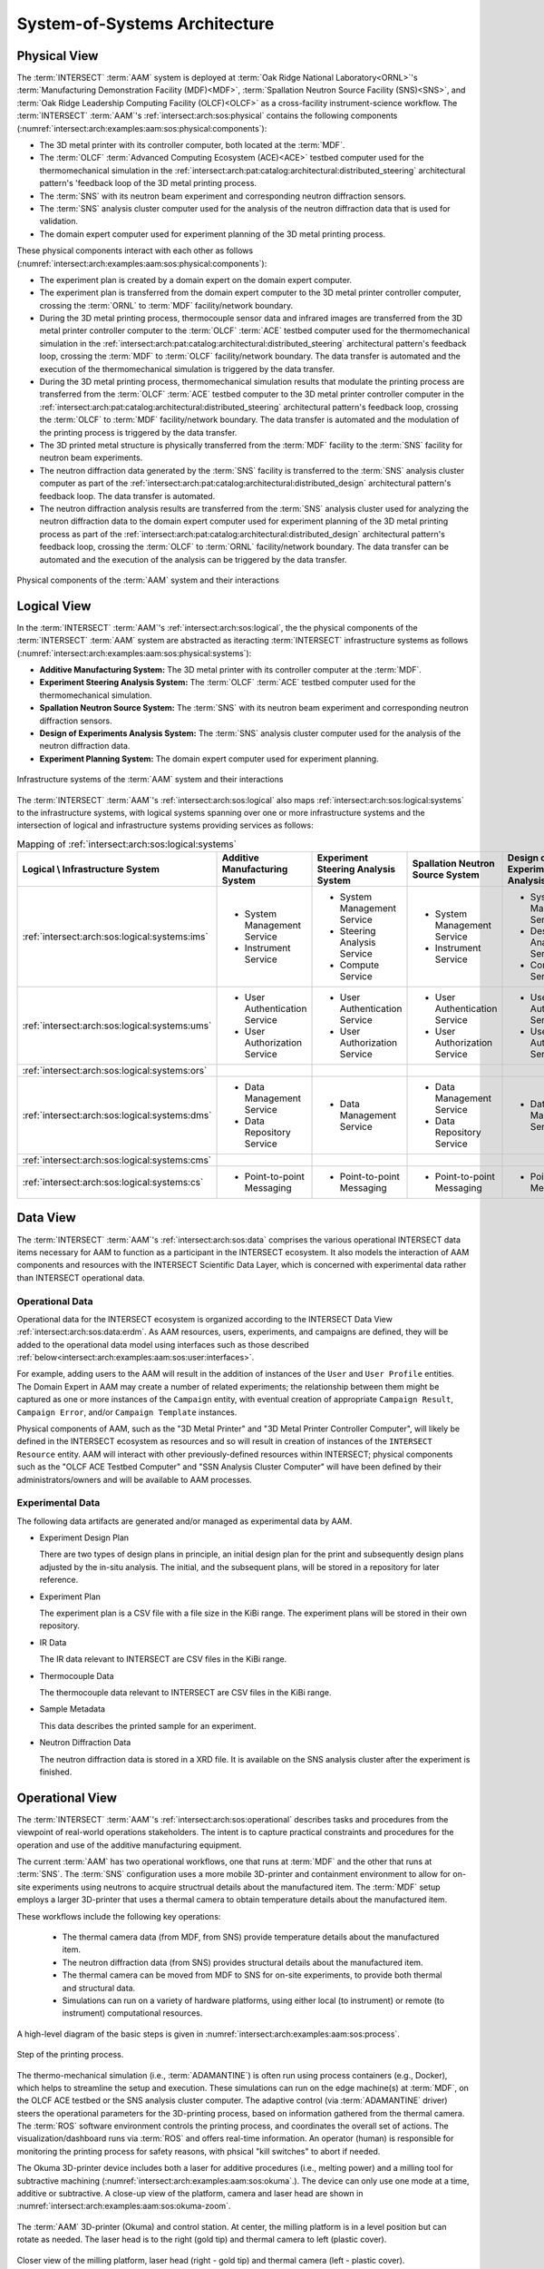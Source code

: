 .. _intersect:arch:examples:aam:sos:

System-of-Systems Architecture
------------------------------

.. _intersect:arch:examples:aam:sos:physical:

Physical View
=============

The :term:`INTERSECT` :term:`AAM` system is deployed at :term:`Oak Ridge
National Laboratory<ORNL>`\'s :term:`Manufacturing Demonstration Facility
(MDF)<MDF>`, :term:`Spallation Neutron Source Facility (SNS)<SNS>`, and
:term:`Oak Ridge Leadership Computing Facility (OLCF)<OLCF>` as a
cross-facility instrument-science workflow. The :term:`INTERSECT`
:term:`AAM`\'s :ref:`intersect:arch:sos:physical` contains the following
components (:numref:`intersect:arch:examples:aam:sos:physical:components`):

- The 3D metal printer with its controller computer, both located at the
  :term:`MDF`.

- The :term:`OLCF` :term:`Advanced Computing Ecosystem (ACE)<ACE>` testbed
  computer used for the thermomechanical simulation in the
  :ref:`intersect:arch:pat:catalog:architectural:distributed_steering`
  architectural pattern's 'feedback loop of the 3D metal printing process.

- The :term:`SNS` with its neutron beam experiment and corresponding neutron
  diffraction sensors.

- The :term:`SNS` analysis cluster computer used for the analysis of the
  neutron diffraction data that is used for validation.

- The domain expert computer used for experiment planning of the 3D metal
  printing process.

These physical components interact with each other as follows
(:numref:`intersect:arch:examples:aam:sos:physical:components`):

- The experiment plan is created by a domain expert on the domain expert
  computer.

- The experiment plan is transferred from the domain expert computer to the 3D
  metal printer controller computer, crossing the :term:`ORNL` to :term:`MDF`
  facility/network boundary.

- During the 3D metal printing process, thermocouple sensor data and infrared
  images are transferred from the 3D metal printer controller computer to the
  :term:`OLCF` :term:`ACE` testbed computer used for the thermomechanical
  simulation in the
  :ref:`intersect:arch:pat:catalog:architectural:distributed_steering`
  architectural pattern's feedback loop, crossing the :term:`MDF` to
  :term:`OLCF` facility/network boundary. The data transfer is automated and
  the execution of the thermomechanical simulation is triggered by the data
  transfer.

- During the 3D metal printing process, thermomechanical simulation results
  that modulate the printing process are transferred from the :term:`OLCF`
  :term:`ACE` testbed computer to the 3D metal printer controller computer in
  the :ref:`intersect:arch:pat:catalog:architectural:distributed_steering`
  architectural pattern's feedback loop, crossing the :term:`OLCF` to
  :term:`MDF` facility/network boundary. The data transfer is automated and the
  modulation of the printing process is triggered by the data transfer.

- The 3D printed metal structure is physically transferred from the :term:`MDF`
  facility to the :term:`SNS` facility for neutron beam experiments.

- The neutron diffraction data generated by the :term:`SNS` facility is
  transferred to the :term:`SNS` analysis cluster computer as part of the
  :ref:`intersect:arch:pat:catalog:architectural:distributed_design`
  architectural pattern's feedback loop. The data transfer is automated.

- The neutron diffraction analysis results are transferred from the :term:`SNS`
  analysis cluster used for analyzing the neutron diffraction data to the
  domain expert computer used for experiment planning of the 3D metal printing
  process as part of the
  :ref:`intersect:arch:pat:catalog:architectural:distributed_design`
  architectural pattern's feedback loop, crossing the :term:`OLCF` to
  :term:`ORNL` facility/network boundary. The data transfer can be automated
  and the execution of the analysis can be triggered by the data transfer.

.. figure:: sos/physical.png
   :name: intersect:arch:examples:aam:sos:physical:components
   :align: center

   Physical components of the :term:`AAM` system and their interactions

.. _intersect:arch:examples:aam:sos:logical:

Logical View
============

In the :term:`INTERSECT` :term:`AAM`\'s :ref:`intersect:arch:sos:logical`, the
the physical components of the :term:`INTERSECT` :term:`AAM` system are
abstracted as iteracting :term:`INTERSECT` infrastructure systems as follows
(:numref:`intersect:arch:examples:aam:sos:physical:systems`):


- **Additive Manufacturing System:** The 3D metal printer with its controller
  computer at the :term:`MDF`.

- **Experiment Steering Analysis System:** The :term:`OLCF` :term:`ACE` testbed
  computer used for the thermomechanical simulation.

- **Spallation Neutron Source System:** The :term:`SNS` with its neutron beam
  experiment and corresponding neutron diffraction sensors.

- **Design of Experiments Analysis System:** The :term:`SNS` analysis cluster
  computer used for the analysis of the neutron diffraction data.

- **Experiment Planning System:** The domain expert computer used for experiment
  planning.

.. figure:: sos/systems.png
   :name: intersect:arch:examples:aam:sos:physical:systems
   :align: center

   Infrastructure systems of the :term:`AAM` system and their interactions

The :term:`INTERSECT` :term:`AAM`\'s :ref:`intersect:arch:sos:logical` also
maps :ref:`intersect:arch:sos:logical:systems` to the infrastructure systems,
with logical systems spanning over one or more infrastructure systems and the
intersection of logical and infrastructure systems providing services as
follows:

.. list-table:: Mapping of :ref:`intersect:arch:sos:logical:systems`
   :name: intersect:arch:examples:aam:sos:logical:mapping
   :align: center

   * - **Logical \\ Infrastructure System**
     - **Additive Manufacturing System**
     - **Experiment Steering Analysis System**
     - **Spallation Neutron Source System**
     - **Design of Experiments Analysis System**
     - **Experiment Planning System**
   * - :ref:`intersect:arch:sos:logical:systems:ims`
     - - System Management Service
       - Instrument Service
     - - System Management Service
       - Steering Analysis Service
       - Compute Service
     - - System Management Service
       - Instrument Service
     - - System Management Service
       - Design Analysis Service
       - Compute Service
     - - System Management Service
   * - :ref:`intersect:arch:sos:logical:systems:ums`
     - - User Authentication Service
       - User Authorization Service
     - - User Authentication Service
       - User Authorization Service
     - - User Authentication Service
       - User Authorization Service
     - - User Authentication Service
       - User Authorization Service
     - - User Authentication Service
       - User Authorization Service
   * - :ref:`intersect:arch:sos:logical:systems:ors`
     -
     -
     -
     -
     -
   * - :ref:`intersect:arch:sos:logical:systems:dms`
     - - Data Management Service
       - Data Repository Service
     - - Data Management Service
     - - Data Management Service
       - Data Repository Service
     - - Data Management Service
     - - Data Management Service
   * - :ref:`intersect:arch:sos:logical:systems:cms`
     -
     -
     -
     -
     -
   * - :ref:`intersect:arch:sos:logical:systems:cs`
     - - Point-to-point Messaging
     - - Point-to-point Messaging
     - - Point-to-point Messaging
     - - Point-to-point Messaging
     - - Point-to-point Messaging

Data View
=========

.. _intersect:arch:examples:aam:sos:data:

The :term:`INTERSECT` :term:`AAM`\'s :ref:`intersect:arch:sos:data` comprises the various operational INTERSECT data items necessary for AAM to function as a participant in the INTERSECT ecosystem. It also models the interaction of AAM components and resources with the INTERSECT Scientific Data Layer, which is concerned with experimental data rather than INTERSECT operational data.

Operational Data
^^^^^^^^^^^^^^^^

Operational data for the INTERSECT ecosystem is organized according to the INTERSECT Data View :ref:`intersect:arch:sos:data:erdm`. As AAM resources, users, experiments, and campaigns are defined, they will be added to the operational data model using interfaces such as those described :ref:`below<intersect:arch:examples:aam:sos:user:interfaces>`.

For example, adding users to the AAM will result in the addition of instances of the ``User`` and ``User Profile`` entities. The Domain Expert in AAM may create a number of related experiments; the relationship between them might be captured as one or more instances of the ``Campaign`` entity, with eventual creation of appropriate ``Campaign Result``, ``Campaign Error``, and/or ``Campaign Template`` instances.

Physical components of AAM, such as the "3D Metal Printer" and "3D Metal Printer Controller Computer", will likely be defined in the INTERSECT ecosystem as resources and so will result in creation of instances of the ``INTERSECT Resource`` entity. AAM will interact with other previously-defined resources within INTERSECT; physical components such as the "OLCF ACE Testbed Computer" and "SSN Analysis Cluster Computer" will have been defined by their administrators/owners and will be available to AAM processes.

Experimental Data
^^^^^^^^^^^^^^^^^

The following data artifacts are generated and/or managed as experimental data by AAM.

- Experiment Design Plan
  
  There are two types of design plans in principle, an initial design plan for the print and subsequently design plans adjusted by the in-situ analysis. The initial, and the subsequent plans, will be stored in a repository for later reference.

- Experiment Plan
  
  The experiment plan is a CSV file with a file size in the KiBi range. The experiment plans will be stored in their own repository.

- IR Data

  The IR data relevant to INTERSECT are CSV files in the KiBi range.

- Thermocouple Data

  The thermocouple data relevant to INTERSECT are CSV files in the KiBi range.

- Sample Metadata

  This data describes the printed sample for an experiment.

- Neutron Diffraction Data

  The neutron diffraction data is stored in a XRD file. It is available on the SNS analysis cluster after the experiment is finished.


.. _intersect:arch:examples:aam:sos:operational:

Operational View
================

The :term:`INTERSECT` :term:`AAM`\'s :ref:`intersect:arch:sos:operational`
describes tasks and procedures from the viewpoint of real-world operations
stakeholders.  The intent is to capture practical constraints and procedures
for the operation and use of the additive manufacturing equipment.

The current :term:`AAM` has two operational workflows, one that runs at :term:`MDF`
and the other that runs at :term:`SNS`.  The :term:`SNS` configuration uses
a more mobile 3D-printer and containment environment to allow for on-site
experiments using neutrons to acquire structrual details about the
manufactured item.  The :term:`MDF` setup employs a larger 3D-printer that
uses a thermal camera to obtain temperature details about the manufactured
item.

These workflows include the following key operations:

 - The thermal camera data (from MDF, from SNS) provide temperature details
   about the manufactured item.

 - The neutron diffraction data (from SNS) provides structural details about
   the manufactured item.

 - The thermal camera can be moved from MDF to SNS for on-site experiments,
   to provide both thermal and structural data.

 - Simulations can run on a variety of hardware platforms, using either
   local (to instrument) or remote (to instrument) computational resources.


A high-level diagram of the basic steps is given in :numref:`intersect:arch:examples:aam:sos:process`.

.. figure:: sos/aam-process.png
   :name: intersect:arch:examples:aam:sos:process
   :align: center

   Step of the printing process.


The thermo-mechanical simulation (i.e., :term:`ADAMANTINE`) is often run using
process containers (e.g., Docker), which helps to streamline the setup and
execution.  These simulations can run on the edge machine(s) at :term:`MDF`,
on the OLCF ACE testbed or the SNS analysis cluster computer.  The adaptive control
(via :term:`ADAMANTINE` driver) steers the operational parameters for the
3D-printing process, based on information gathered from the thermal camera.
The :term:`ROS` software environment controls the printing process, and
coordinates the overall set of actions.  The visualization/dashboard runs
via :term:`ROS` and offers real-time information.
An operator (human) is responsible for monitoring the printing process
for safety reasons, with phsical "kill switches" to abort if needed.

The Okuma 3D-printer device includes both a laser for additive procedures
(i.e., melting power) and a milling tool for subtractive machining
(:numref:`intersect:arch:examples:aam:sos:okuma`.).  The device can only use
one mode at a time, additive or subtractive.  A close-up view of the platform,
camera and laser head are shown in :numref:`intersect:arch:examples:aam:sos:okuma-zoom`.

.. figure:: sos/mdf-okuma-1849.jpg
   :name: intersect:arch:examples:aam:sos:okuma
   :align: center
   :width: 600

   The :term:`AAM` 3D-printer (Okuma) and control station. At center, the
   milling platform is in a level position but can rotate as needed. The
   laser head is to the right (gold tip) and thermal camera to left (plastic
   cover).

.. figure:: sos/mdf-okuma-zoom-1848.jpg
   :name: intersect:arch:examples:aam:sos:okuma-zoom
   :align: center
   :width: 400

   Closer view of the milling platform, laser head (right - gold tip)
   and thermal camera (left - plastic cover).

.. _intersect:arch:examples:aam:sos:user:

User View
=========

The :term:`INTERSECT` :term:`AAM`\'s :ref:`intersect:arch:sos:user`
defines the roles of human actors, the processes implemented by the
INTERSECT architecture to support those roles, and the user interfaces
necessary to support those roles.

Roles
^^^^^

The primary human actor in the INTERSECT AAM is the *Domain Expert*
(DE). This actor is responsible for conceiving the autonomous experiment, creating the
experiment plan, and submitting the plan to the 3D metal printer
controller. Depending on the structure of the AAM project team, the DE
may fill multiple :ref:`intersect:arch:sos:user:roles`:

- User: the DE may not have administrative responsibilities for the
  project, but may conceive and plan a number of different AAM experiments.

- Maintainer/Operator: the DE may also be responsible for maintenance
  of the Domain Expert Computer, the 3D Metal Printer, or the 3D Metal
  Printer Controller Computer.

- Administrator: the DE may also be responsible for approving new
  resources in the AAM project (for example, replacing the Domain
  Expert Computer with a more recent or capable machine).

- Owner: the DE may also be an Owner of the equipment used in the AAM
  project, for the purposes of accounting or other fiscal
  responsibilities.

The DE does not fill the Provider role in the INTERSECT AAM project.

Other distinct human actors may be identified, depending on the
structure of the project, to assume some or all of these roles, with
permanent or temporary duration as required.


Processes
^^^^^^^^^

User processes implemented by AAM may include some combination of the following, among others:

- :ref:`Compile DAG<intersect:arch:sos:user:processes:process-compile>`: The DE will use INTERSECT user interfaces to assemble the necessary resources to accomplish an experiment.

- :ref:`Login<intersect:arch:sos:user:processes:process-login>`: As part of conducting an INTERSECT experiment, the DE will be required to login to the INTERSECT management system.

- :ref:`Request resources<intersect:arch:sos:user:processes:process-request>`: The physical resources depicted in :ref:`intersect:arch:examples:aam:sos:physical:components` will be represented in INTERSECT as resources and will need to be allocated as part of experiment setup.

- :ref:`Trigger workflow<intersect:arch:sos:user:processes:trigger>`: When the resources for the experiment have been allocated and mapped to the created DAG, a workflow is triggered. In the AAM experiment, the execution of this workflow results in the experiment plan being submitted to the 3-D printer controller.


.. _intersect:arch:examples:aam:sos:user:interfaces:

User Interfaces
^^^^^^^^^^^^^^^

Multiple user interfaces will be used by the Domain Expert as part of executing AAM experiments. Administrative user interfaces will allow the DE to coordinate other users and resources. In the Operator role, the DE will complete tasks such as :ref:`monitoring resources<intersect:arch:sos:user:interfaces:operator:monitorsresource>`, :ref:`setting up resources<intersect:arch:sos:user:interfaces:operator:setupresource>`, and :ref:`updating resource information and configuration<intersect:arch:sos:user:interfaces:operator:updatesresource>`. In the Owner role, the DE will make use of interfaces to :ref:`edit resource configurations<intersect:arch:sos:user:interfaces:owner:editsconfiguration>`, manage :ref:`user permissions and roles<intersect:arch:sos:user:interfaces:owner:managespermissions>`, and :ref:`view the resources<intersect:arch:sos:user:interfaces:owner:viewslisting>` that the DE owns. The User role will expose the largest selection of user interfaces to the DE, with tasks ranging from :ref:`applying<intersect:arch:sos:user:interfaces:user:applyaccount>` for an INTERSECT account, to :ref:`editing user profiles<intersect:arch:sos:user:interfaces:user:profile>`, to :ref:`creating<intersect:arch:sos:user:interfaces:user:createcampaign>`, :ref:`starting<intersect:arch:sos:user:interfaces:user:steercampaign>`, and :ref:`steering<intersect:arch:sos:user:interfaces:user:steercampaign>` a campaign of AAM experiments.


.. _intersect:arch:examples:aam:sos:standards:

Standards View
==============

The :term:`INTERSECT` :term:`AAM`\'s :ref:`intersect:arch:sos:standards`
implements :ref:`intersect:arch:examples:aam:sos:standards:internal` and
:ref:`intersect:arch:examples:aam:sos:standards:external`.

.. _intersect:arch:examples:aam:sos:standards:internal:

Internal Standards
^^^^^^^^^^^^^^^^^^

The :term:`INTERSECT` :term:`AAM`\'s :ref:`intersect:arch:sos:standards`
implements the following :ref:`intersect:arch:sos:standards:internal`:

- :ref:`intersect:arch:sos:logical`
   - :ref:`intersect:arch:sos:logical:systems`
      - Minimum requirement: :ref:`Infrastructure Management System<intersect:arch:sos:logical:systems:ims:minimum>`
      - Minimum requirement: :ref:`User Management System<intersect:arch:sos:logical:systems:ums:minimum>`
      - Minimum requirement: :ref:`Orchestration System<intersect:arch:sos:logical:systems:ors:minimum>`
      - Minimum requirement: :ref:`Data Management System<intersect:arch:sos:logical:systems:dms:minimum>`
      - Minimum requirement: :ref:`Campaign Management System<intersect:arch:sos:logical:systems:cms:minimum>`
      - Minimum requirement: :ref:`Communication System<intersect:arch:sos:logical:systems:cs:minimum>`
   - Minimum requirement: :ref:`Apapters<intersect:arch:sos:logical:adapters:minimum>`
   - :ref:`intersect:arch:sos:logical:errors`
      - Minimum requirement: :ref:`Detection<intersect:arch:sos:logical:errors:detection:minimum>`
      - Minimum requirement: :ref:`Notification<intersect:arch:sos:logical:errors:notification:minimum>`
      - Minimum requirement: :ref:`Handling<intersect:arch:sos:logical:errors:handling:minimum>`
- :ref:`intersect:arch:sos:user`
   - Minimum requirement: :ref:`User Roles<intersect:arch:sos:user:roles:minimum>`

.. _intersect:arch:examples:aam:sos:standards:external:

External Standards
^^^^^^^^^^^^^^^^^^

The :term:`INTERSECT` :term:`AAM`\'s :ref:`intersect:arch:sos:standards`
implements the following :ref:`intersect:arch:sos:standards:external`:

.. admonition:: Requirement
   :name: intersect:arch:examples:aam:sos:standards:external:printer

   `Okuma MU-8000V Laser EX
   <https://www.okuma.com/products/mu-8000v-laser-ex>`_\: The `Okuma MU-8000V
   Laser EX <https://www.okuma.com/products/mu-8000v-laser-ex>`_ is a 3D metal
   printer combines the latest laser additive technology with subtractive
   machining capabilities. It is a multitasking :term:`computer numerical
   control (CNC) <CNC>` machine that implements :term:`laser metal deposition
   (LMD)<LMD>` technology with the ability to cut unique parts of many
   different sizes and shapes. :term:`LMD` supplies powder from nozzles and
   performs laser melting and bonding to the parent material.

.. admonition:: Requirement
   :name: intersect:arch:examples:aam:sos:standards:external:ros

   `Robot Operating System (ROS) <https://www.ros.org>`_\: :term:`ROS`
   :cite:`ROS-software` is a set of Linux-based software libraries and tools
   for robot applications. It is deployed on the 3D metal printer controller
   computer.

.. admonition:: Requirement
   :name: intersect:arch:examples:aam:sos:standards:external:ace

   `OLCF ACE Testbed
   <https://docs.olcf.ornl.gov/ace_testbed/>`_\: The :term:`ACE` testbed
   :cite:`olcf:ace` is a unique :term:`OLCF` capability that provides a
   sandboxed area for deploying computing and data resources and facilitating
   the evaluation of diverse workloads, including for :term:`INTERSECT` and
   :term:`IRI`. It is used to run the :term:`ADAMANTINE` thermomechanical
   simulation.

.. admonition:: Requirement
   :name: intersect:arch:examples:aam:sos:standards:external:adamantine

   `ADAMANTINE
   <https://github.com/adamantine-sim/adamantine>`_\: :term:`ADAMANTINE`
   :cite:`adamantine-software` is open-source sofware to simulate heat
   transfer for additive manufacturing. It is deployed on the :term:`OLCF`
   :term:`ACE` testbed computer used for the thermomechanical simulation.

.. admonition:: Requirement
   :name: intersect:arch:examples:aam:sos:standards:external:sns_vulcan

   `SNS VULCAN Engineering Materials Diffractometer
   <https://neutrons.ornl.gov/vulcan>`_ : The `SNS VULCAN Engineering Materials
   Diffractometer <https://neutrons.ornl.gov/vulcan>`_ :cite:`SNS:VULCAN` is
   designed for deformation, phase transformation, residual stress, texture,
   and microstructure studies. It is an instrument that has unique scientific
   capabilities, its own control software, and generates the needed neutron
   diffraction data in its own data formats.
